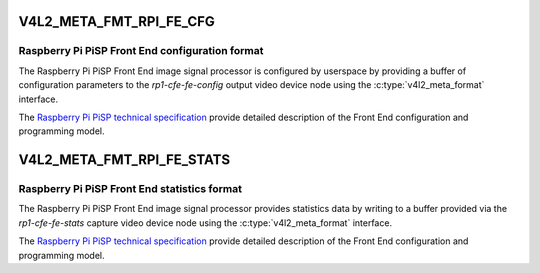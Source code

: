 .. SPDX-License-Identifier: GPL-2.0

.. _v4l2-meta-fmt-rpi-fe-cfg:

************************
V4L2_META_FMT_RPI_FE_CFG
************************

Raspberry Pi PiSP Front End configuration format
================================================

The Raspberry Pi PiSP Front End image signal processor is configured by
userspace by providing a buffer of configuration parameters to the
`rp1-cfe-fe-config` output video device node using the
:c:type:`v4l2_meta_format` interface.

The `Raspberry Pi PiSP technical specification
<https://datasheets.raspberrypi.com/camera/raspberry-pi-image-signal-processor-specification.pdf>`_
provide detailed description of the Front End configuration and programming
model.

.. _v4l2-meta-fmt-rpi-fe-stats:

**************************
V4L2_META_FMT_RPI_FE_STATS
**************************

Raspberry Pi PiSP Front End statistics format
=============================================

The Raspberry Pi PiSP Front End image signal processor provides statistics data
by writing to a buffer provided via the `rp1-cfe-fe-stats` capture video device
node using the
:c:type:`v4l2_meta_format` interface.

The `Raspberry Pi PiSP technical specification
<https://datasheets.raspberrypi.com/camera/raspberry-pi-image-signal-processor-specification.pdf>`_
provide detailed description of the Front End configuration and programming
model.
